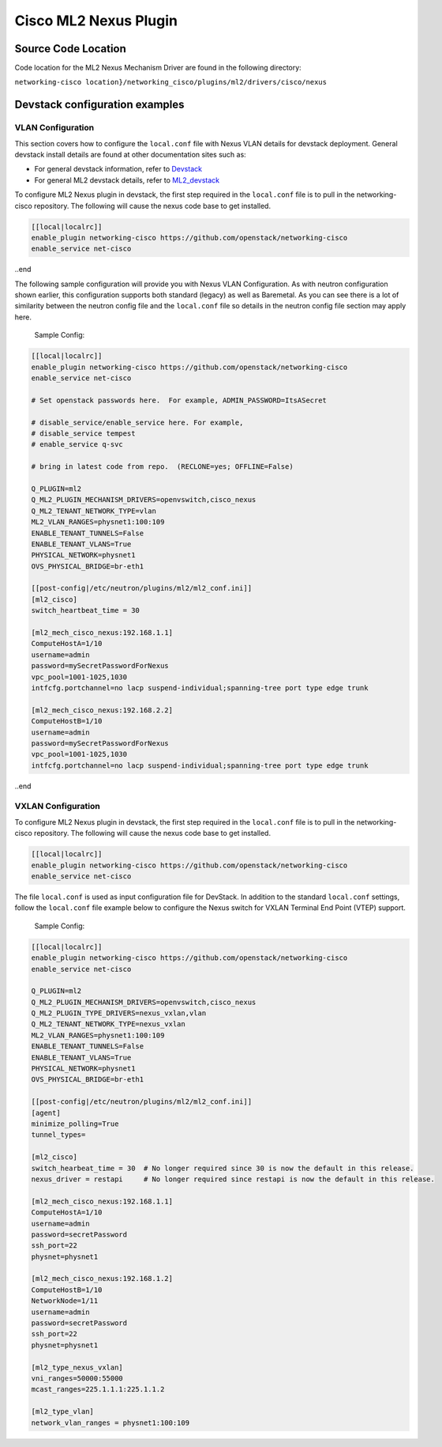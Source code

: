 ======================
Cisco ML2 Nexus Plugin
======================

Source Code Location
~~~~~~~~~~~~~~~~~~~~
Code location for the ML2 Nexus Mechanism Driver are found in the following directory:

``networking-cisco location}/networking_cisco/plugins/ml2/drivers/cisco/nexus``

Devstack configuration examples
~~~~~~~~~~~~~~~~~~~~~~~~~~~~~~~

VLAN Configuration
------------------
This section covers how to configure the ``local.conf`` file with
Nexus VLAN details for devstack deployment.  General devstack install
details are found at other documentation sites such as:

* For general devstack information, refer to `Devstack <https://docs.openstack.org/devstack/>`_
* For general ML2 devstack details, refer to `ML2_devstack <https://wiki.openstack.org/wiki/Neutron/ML2#ML2_Configuration/>`_

To configure ML2 Nexus plugin in devstack, the first step required
in the ``local.conf`` file is to pull in the networking-cisco repository.
The following will cause the nexus code base to get installed.

.. code-block:: ini

    [[local|localrc]]
    enable_plugin networking-cisco https://github.com/openstack/networking-cisco
    enable_service net-cisco

..end

The following sample configuration will provide you with Nexus VLAN Configuration.  As with
neutron configuration shown earlier, this configuration supports both standard (legacy)
as well as Baremetal.  As you can see there is a lot of similarity between
the neutron config file and the ``local.conf`` file so details in the neutron config
file section may apply here.

 Sample Config:
.. code-block:: ini

    [[local|localrc]]
    enable_plugin networking-cisco https://github.com/openstack/networking-cisco
    enable_service net-cisco

    # Set openstack passwords here.  For example, ADMIN_PASSWORD=ItsASecret

    # disable_service/enable_service here. For example,
    # disable_service tempest
    # enable_service q-svc

    # bring in latest code from repo.  (RECLONE=yes; OFFLINE=False)

    Q_PLUGIN=ml2
    Q_ML2_PLUGIN_MECHANISM_DRIVERS=openvswitch,cisco_nexus
    Q_ML2_TENANT_NETWORK_TYPE=vlan
    ML2_VLAN_RANGES=physnet1:100:109
    ENABLE_TENANT_TUNNELS=False
    ENABLE_TENANT_VLANS=True
    PHYSICAL_NETWORK=physnet1
    OVS_PHYSICAL_BRIDGE=br-eth1

    [[post-config|/etc/neutron/plugins/ml2/ml2_conf.ini]]
    [ml2_cisco]
    switch_heartbeat_time = 30

    [ml2_mech_cisco_nexus:192.168.1.1]
    ComputeHostA=1/10
    username=admin
    password=mySecretPasswordForNexus
    vpc_pool=1001-1025,1030
    intfcfg.portchannel=no lacp suspend-individual;spanning-tree port type edge trunk

    [ml2_mech_cisco_nexus:192.168.2.2]
    ComputeHostB=1/10
    username=admin
    password=mySecretPasswordForNexus
    vpc_pool=1001-1025,1030
    intfcfg.portchannel=no lacp suspend-individual;spanning-tree port type edge trunk

..end

VXLAN Configuration
-------------------
To configure ML2 Nexus plugin in devstack, the first step required in the
``local.conf`` file is to pull in the networking-cisco repository.  The
following will cause the nexus code base to get installed.

.. code-block:: ini

      [[local|localrc]]
      enable_plugin networking-cisco https://github.com/openstack/networking-cisco
      enable_service net-cisco
.. end

The file ``local.conf`` is used as input configuration file for DevStack.
In addition to the standard ``local.conf`` settings, follow the ``local.conf``
file example below to configure the Nexus switch for VXLAN Terminal End
Point (VTEP) support.

    Sample Config:
.. code-block:: ini

        [[local|localrc]]
        enable_plugin networking-cisco https://github.com/openstack/networking-cisco
        enable_service net-cisco

        Q_PLUGIN=ml2
        Q_ML2_PLUGIN_MECHANISM_DRIVERS=openvswitch,cisco_nexus
        Q_ML2_PLUGIN_TYPE_DRIVERS=nexus_vxlan,vlan
        Q_ML2_TENANT_NETWORK_TYPE=nexus_vxlan
        ML2_VLAN_RANGES=physnet1:100:109
        ENABLE_TENANT_TUNNELS=False
        ENABLE_TENANT_VLANS=True
        PHYSICAL_NETWORK=physnet1
        OVS_PHYSICAL_BRIDGE=br-eth1

        [[post-config|/etc/neutron/plugins/ml2/ml2_conf.ini]]
        [agent]
        minimize_polling=True
        tunnel_types=

        [ml2_cisco]
        switch_hearbeat_time = 30  # No longer required since 30 is now the default in this release.
        nexus_driver = restapi     # No longer required since restapi is now the default in this release.

        [ml2_mech_cisco_nexus:192.168.1.1]
        ComputeHostA=1/10
        username=admin
        password=secretPassword
        ssh_port=22
        physnet=physnet1

        [ml2_mech_cisco_nexus:192.168.1.2]
        ComputeHostB=1/10
        NetworkNode=1/11
        username=admin
        password=secretPassword
        ssh_port=22
        physnet=physnet1

        [ml2_type_nexus_vxlan]
        vni_ranges=50000:55000
        mcast_ranges=225.1.1.1:225.1.1.2

        [ml2_type_vlan]
        network_vlan_ranges = physnet1:100:109
.. end
